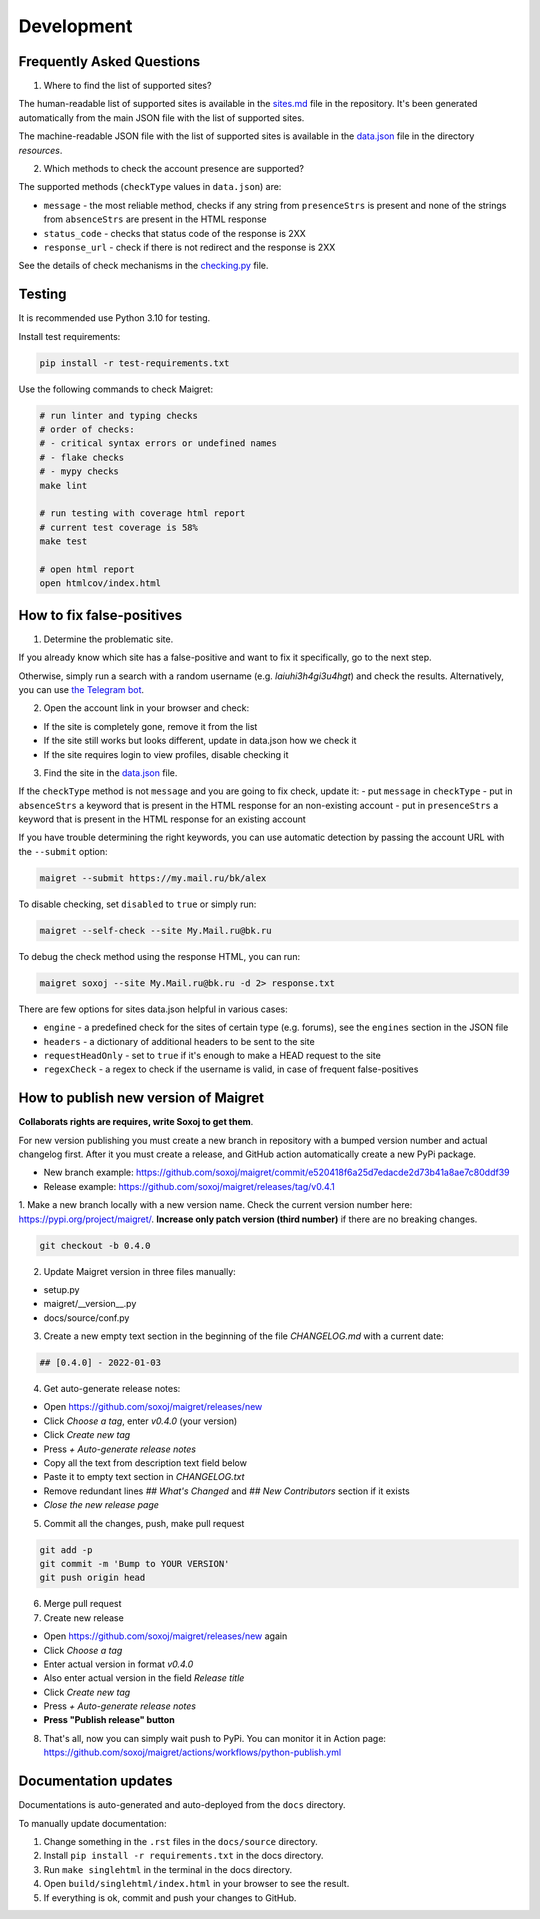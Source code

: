 .. _development:

Development
==============

Frequently Asked Questions
------------------------- 

1. Where to find the list of supported sites?

The human-readable list of supported sites is available in the `sites.md <https://github.com/soxoj/maigret/blob/main/sites.md>`_ file in the repository.
It's been generated automatically from the main JSON file with the list of supported sites.

The machine-readable JSON file with the list of supported sites is available in the
`data.json <https://github.com/soxoj/maigret/blob/main/maigret/resources/data.json>`_ file in the directory `resources`.

2. Which methods to check the account presence are supported?

The supported methods (``checkType`` values in ``data.json``) are:

- ``message`` - the most reliable method, checks if any string from ``presenceStrs`` is present and none of the strings from ``absenceStrs`` are present in the HTML response
- ``status_code`` - checks that status code of the response is 2XX
- ``response_url`` - check if there is not redirect and the response is 2XX

See the details of check mechanisms in the `checking.py <https://github.com/soxoj/maigret/blob/main/maigret/checking.py#L339>`_ file.

Testing
-------

It is recommended use Python 3.10 for testing.

Install test requirements:

.. code-block:: console

  pip install -r test-requirements.txt


Use the following commands to check Maigret:

.. code-block:: console

  # run linter and typing checks
  # order of checks:
  # - critical syntax errors or undefined names
  # - flake checks
  # - mypy checks
  make lint

  # run testing with coverage html report
  # current test coverage is 58%
  make test

  # open html report
  open htmlcov/index.html


How to fix false-positives
-----------------------------------------------

1. Determine the problematic site.

If you already know which site has a false-positive and want to fix it specifically, go to the next step.

Otherwise, simply run a search with a random username (e.g. `laiuhi3h4gi3u4hgt`) and check the results.
Alternatively, you can use `the Telegram bot <https://t.me/osint_maigret_bot>`_.

2. Open the account link in your browser and check:

- If the site is completely gone, remove it from the list
- If the site still works but looks different, update in data.json how we check it
- If the site requires login to view profiles, disable checking it

3. Find the site in the `data.json <https://github.com/soxoj/maigret/blob/main/maigret/resources/data.json>`_ file.

If the ``checkType`` method is not ``message`` and you are going to fix check, update it:
- put ``message`` in ``checkType``
- put in ``absenceStrs`` a keyword that is present in the HTML response for an non-existing account
- put in ``presenceStrs`` a keyword that is present in the HTML response for an existing account

If you have trouble determining the right keywords, you can use automatic detection by passing the account URL with the ``--submit`` option:

.. code-block:: console

  maigret --submit https://my.mail.ru/bk/alex

To disable checking, set ``disabled`` to ``true`` or simply run:

.. code-block:: console

  maigret --self-check --site My.Mail.ru@bk.ru

To debug the check method using the response HTML, you can run:

.. code-block:: console

  maigret soxoj --site My.Mail.ru@bk.ru -d 2> response.txt

There are few options for sites data.json helpful in various cases:

- ``engine`` - a predefined check for the sites of certain type (e.g. forums), see the ``engines`` section in the JSON file
- ``headers`` - a dictionary of additional headers to be sent to the site
- ``requestHeadOnly`` - set to ``true`` if it's enough to make a HEAD request to the site
- ``regexCheck`` - a regex to check if the username is valid, in case of frequent false-positives

How to publish new version of Maigret
-------------------------------------

**Collaborats rights are requires, write Soxoj to get them**.

For new version publishing you must create a new branch in repository
with a bumped version number and actual changelog first. After it you
must create a release, and GitHub action automatically create a new 
PyPi package. 

- New branch example: https://github.com/soxoj/maigret/commit/e520418f6a25d7edacde2d73b41a8ae7c80ddf39
- Release example: https://github.com/soxoj/maigret/releases/tag/v0.4.1

1. Make a new branch locally with a new version name. Check the current version number here: https://pypi.org/project/maigret/.
**Increase only patch version (third number)** if there are no breaking changes.

.. code-block:: console

  git checkout -b 0.4.0

2. Update Maigret version in three files manually:

- setup.py
- maigret/__version__.py 
- docs/source/conf.py 

3. Create a new empty text section in the beginning of the file `CHANGELOG.md` with a current date:

.. code-block:: console

  ## [0.4.0] - 2022-01-03

4. Get auto-generate release notes:

- Open https://github.com/soxoj/maigret/releases/new
- Click `Choose a tag`, enter `v0.4.0` (your version)
- Click `Create new tag`
- Press `+ Auto-generate release notes`
- Copy all the text from description text field below
- Paste it to empty text section in `CHANGELOG.txt`
- Remove redundant lines `## What's Changed` and `## New Contributors` section if it exists
- *Close the new release page*

5. Commit all the changes, push, make pull request

.. code-block:: console

  git add -p
  git commit -m 'Bump to YOUR VERSION'
  git push origin head


6. Merge pull request

7. Create new release

- Open https://github.com/soxoj/maigret/releases/new again
- Click `Choose a tag`
- Enter actual version in format `v0.4.0`
- Also enter actual version in the field `Release title` 
- Click `Create new tag`
- Press `+ Auto-generate release notes`
- **Press "Publish release" button**

8. That's all, now you can simply wait push to PyPi. You can monitor it in Action page: https://github.com/soxoj/maigret/actions/workflows/python-publish.yml

Documentation updates
--------------------

Documentations is auto-generated and auto-deployed from the ``docs`` directory.

To manually update documentation:

1. Change something in the ``.rst`` files in the ``docs/source`` directory.
2. Install ``pip install -r requirements.txt`` in the docs directory.
3. Run ``make singlehtml`` in the terminal in the docs directory.
4. Open ``build/singlehtml/index.html`` in your browser to see the result.
5. If everything is ok, commit and push your changes to GitHub. 
